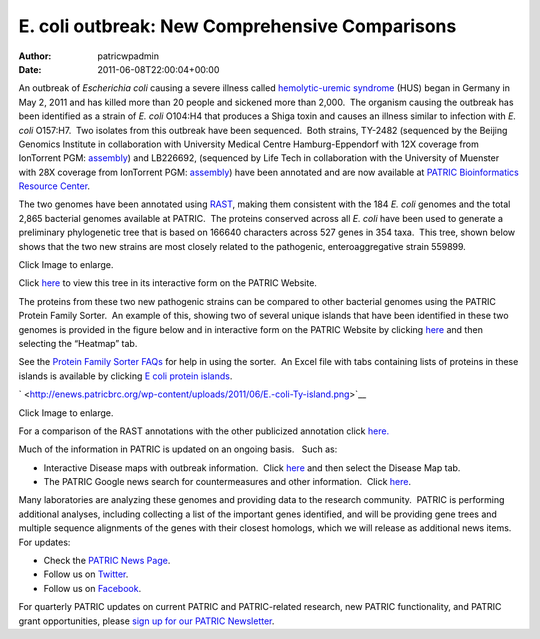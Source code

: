 ===============================================
E. coli outbreak: New Comprehensive Comparisons
===============================================

:Author: patricwpadmin
:Date:   2011-06-08T22:00:04+00:00

An outbreak of *Escherichia coli* causing a severe illness
called \ `hemolytic-uremic
syndrome <http://en.wikipedia.org/wiki/Hemolytic-uremic_syndrome>`__
(HUS) began in Germany in May 2, 2011 and has killed more than 20 people
and sickened more than 2,000.  The organism causing the outbreak has
been identified as a strain of *E. coli* O104:H4 that produces a Shiga
toxin and causes an illness similar to infection with *E. coli*
O157:H7.  Two isolates from this outbreak have been sequenced.  Both
strains, TY-2482 (sequenced by the Beijing Genomics Institute in
collaboration with University Medical Centre Hamburg-Eppendorf with 12X
coverage from IonTorrent PGM:
`assembly <ftp://ftp.genomics.org.cn/pub/Ecoli_TY-2482/Escherichia_coli_TY-2482.contig.20110606.fa.gz>`__)
and LB226692, (sequenced by Life Tech in collaboration with the
University of Muenster with 28X coverage from IonTorrent PGM:
`assembly <http://www.ncbi.nlm.nih.gov/nuccore/334717079>`__) have been
annotated and are now available at `PATRIC Bioinformatics Resource
Center <http://patricbrc.org/>`__.

The two genomes have been annotated using
`RAST <http://patricbrc.org/portal/portal/patric/RAST>`__, making them
consistent with the 184 *E. coli* genomes and the total 2,865 bacterial
genomes available at PATRIC.  The proteins conserved across all *E.
coli* have been used to generate a preliminary phylogenetic tree that is
based on 166640 characters across 527 genes in 354 taxa.  This tree,
shown below shows that the two new strains are most closely related to
the pathogenic, enteroaggregative strain 559899.

.. raw:: html

   <h6 style="text-align: center;">

.. raw:: html

   </h6>

.. raw:: html

   <h6 style="text-align: center;">

Click Image to enlarge.

.. raw:: html

   </h6>

Click
`here <http://patricbrc.org/portal/portal/patric/Phylogeny?cType=taxon&cId=561>`__
to view this tree in its interactive form on the PATRIC Website.

The proteins from these two new pathogenic strains can be compared to
other bacterial genomes using the PATRIC Protein Family Sorter.  An
example of this, showing two of several unique islands that have been
identified in these two genomes is provided in the figure below and in
interactive form on the PATRIC Website by clicking
`here <http://patricbrc.org/portal/portal/patric/FIGfamSorterB?cType=taxon&cId=561&dm=result>`__
and then selecting the “Heatmap” tab.

See the `Protein Family Sorter
FAQs <../../../../../protein-family-sorter/>`__ for help in using the
sorter.  An Excel file with tabs containing lists of proteins in these
islands is available by clicking `E coli protein
islands <http://enews.patricbrc.org/wp-content/uploads/2011/06/E-coli-protein-islands.xlsx>`__.

` <http://enews.patricbrc.org/wp-content/uploads/2011/06/E.-coli-Ty-island.png>`__

.. raw:: html

   <h5 style="text-align: center;">

Click Image to enlarge.

.. raw:: html

   </h5>

For a comparison of the RAST annotations with the other publicized
annotation click `here. <http://theseed.org/ecoli/>`__

Much of the information in PATRIC is updated on an ongoing basis.   Such
as:

-  Interactive Disease maps with outbreak information.  Click
   `here <http://patricbrc.org/portal/portal/patric/DiseaseOverview?cType=taxon&cId=562>`__
   and then select the Disease Map tab.
-  The PATRIC Google news search for countermeasures and other
   information.  Click
   `here <http://patricbrc.org/portal/portal/patric/GSearch?dm=countermeasure&kw=Escherichia+coli+TY-2482>`__.

Many laboratories are analyzing these genomes and providing data to the
research community.  PATRIC is performing additional analyses, including
collecting a list of the important genes identified, and will be
providing gene trees and multiple sequence alignments of the genes with
their closest homologs, which we will release as additional news items. 
For updates:

-  Check the `PATRIC News Page <../../../../../>`__.
-  Follow us on `Twitter <http://twitter.com/PATRICBRC>`__.
-  Follow us on
   `Facebook <http://www.facebook.com/pages/Pathosystems-Resource-Integration-Center-PATRIC/117100971687823>`__.

For quarterly PATRIC updates on current PATRIC and PATRIC-related
research, new PATRIC functionality, and PATRIC grant opportunities,
please `sign up for our PATRIC
Newsletter <../../../../../subscribe/>`__.
